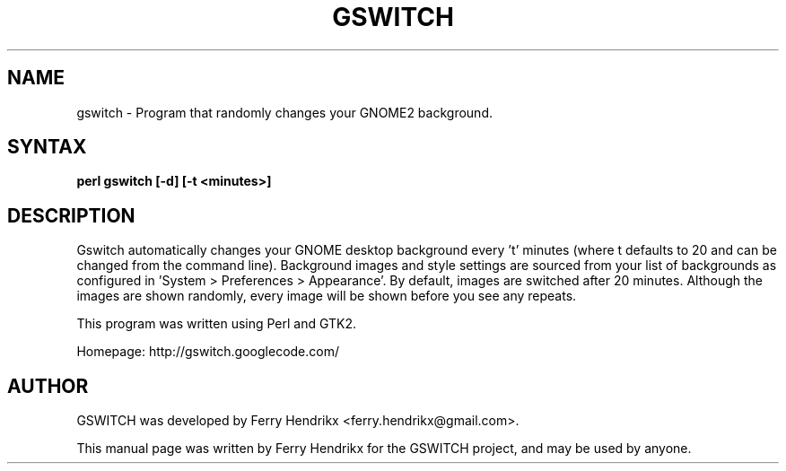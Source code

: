 .TH GSWITCH "1" "1.0" "Ferry Hendrikx"
.SH NAME
gswitch \- Program that randomly changes your GNOME2 background.
.SH "SYNTAX"
.LP
.B perl gswitch [-d] [-t <minutes>]
.SH DESCRIPTION
Gswitch automatically changes your GNOME desktop background every 't'
minutes (where t defaults to 20 and can be changed from the command
line). Background images and style settings are sourced from your list 
of backgrounds as configured in 'System > Preferences > Appearance'. By 
default, images are switched after 20 minutes. Although the images
are shown randomly, every image will be shown before you see any
repeats.
.LP
This program was written using Perl and GTK2.
.LP
Homepage: http://gswitch.googlecode.com/
.SH AUTHOR
GSWITCH was developed by Ferry Hendrikx <ferry.hendrikx@gmail.com>.
.PP
This manual page was written by Ferry Hendrikx for the GSWITCH project, 
and may be used by anyone.
